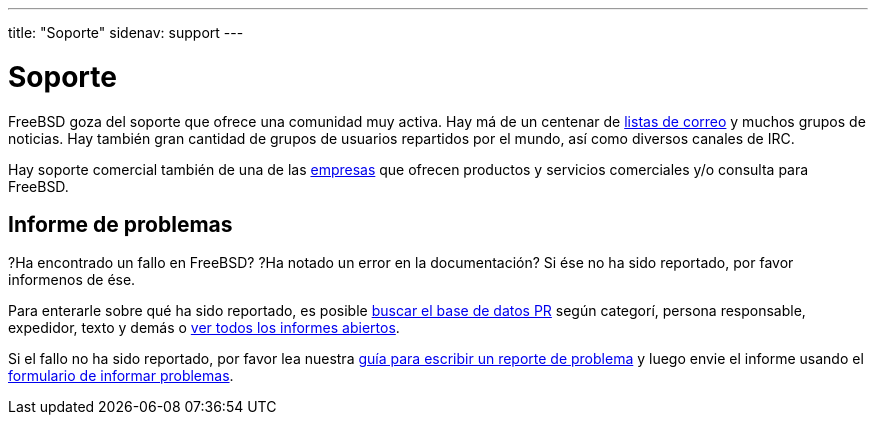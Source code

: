 ---
title: "Soporte"
sidenav: support
---

= Soporte

FreeBSD goza del soporte que ofrece una comunidad muy activa. Hay má de un centenar de link:https://www.FreeBSD.org/community/mailinglists/[listas de correo] y muchos grupos de noticias. Hay también gran cantidad de grupos de usuarios repartidos por el mundo, así como diversos canales de IRC.

Hay soporte comercial también de una de las link:https://www.FreeBSD.org/commercial/[empresas] que ofrecen productos y servicios comerciales y/o consulta para FreeBSD.

== Informe de problemas

?Ha encontrado un fallo en FreeBSD? ?Ha notado un error en la documentación? Si ése no ha sido reportado, por favor informenos de ése.

Para enterarle sobre qué ha sido reportado, es posible link:https://www.FreeBSD.org/cgi/query-pr-summary.cgi?query[buscar el base de datos PR] según categorí, persona responsable, expedidor, texto y demás o link:https://www.FreeBSD.org/cgi/query-pr-summary.cgi?category=[ver todos los informes abiertos].

Si el fallo no ha sido reportado, por favor lea nuestra link:https://www.FreeBSD.org/support/bugreports[guía para escribir un reporte de problema] y luego envie el informe usando el link:https://bugs.freebsd.org/submit/[formulario de informar problemas].
